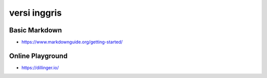 """""""""""""""
versi inggris
"""""""""""""""

Basic Markdown
--------------

- https://www.markdownguide.org/getting-started/

Online Playground
-----------------

- https://dillinger.io/


